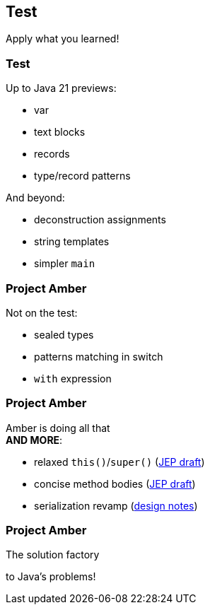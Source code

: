 == Test

Apply what you learned!

=== Test

Up to Java 21 previews:

* var
* text blocks
* records
* type/record patterns

And beyond:

* deconstruction assignments
* string templates
* simpler `main`

=== Project Amber

Not on the test:

* sealed types
* patterns matching in switch
* `with` expression

=== Project Amber

Amber is doing all that +
*AND MORE*:

* relaxed `this()`/`super()` (https://openjdk.org/jeps/8300786[JEP draft])
* concise method bodies (https://openjdk.java.net/jeps/8209434[JEP draft])
* serialization revamp (https://openjdk.org/projects/amber/design-notes/towards-better-serialization[design notes])

=== Project Amber

The solution factory

to Java's problems!
